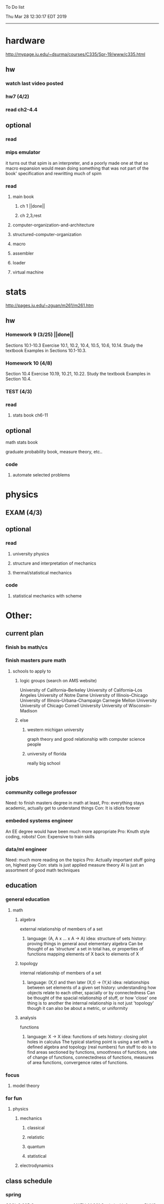 To Do list 

Thu Mar 28 12:30:17 EDT 2019
-------------------------------------------------------------------
* hardware
http://mypage.iu.edu/~dsurma/courses/C335/Spr-19/www/c335.html
** hw
*** watch last video posted
*** hw7 (4/2)
*** read ch2-4.4
** optional
*** read
*** mips emulator
it turns out that spim is an interpreter, and a poorly made one at that
so macro expansion would mean doing something that was not part of the book' specification
and rewritting much of spim
*** read 
**** main book 
***** ch 1 ||done||
***** ch 2,3,rest
**** computer-organization-and-architecture
**** structured-computer-organization
**** macro
**** assembler
**** loader
**** virtual machine
* stats
http://pages.iu.edu/~zguan/m261/m261.htm
** hw
*** Homework 9  (3/25) ||done||
Sections 10.1-10.3 Exercise 10.1, 10.2, 10.4, 10.5, 10.6, 10.14. 
Study the textbook Examples in Sections 10.1-10.3.
*** Homework 10 (4/8)
Section 10.4 Exercise 10.19, 10.21, 10.22. 
Study the textbook Examples in Section 10.4.
*** TEST        (4/3)
*** read
**** stats book ch6-11
** optional
**** math stats book
**** graduate probability book, measure theory, etc..
*** code
**** automate selected problems
* physics
** EXAM (4/3)
** optional
*** read
**** university physics
**** structure and interpretation of mechanics
**** thermal/statistical mechanics
*** code
**** statistical mechanics with scheme
* Other:
** current plan
*** finish bs math/cs
*** finish masters pure math
**** schools to apply to
***** logic groups (search on AMS website)
University of California--Berkeley
University of California--Los Angeles
University of Notre Dame
University of Illinois--Chicago
University of Illinois--Urbana-Champaign
Carnegie Mellon University
University of Chicago
Cornell University
University of Wisconsin--Madison
***** else
****** western michigan university 
graph theory and good relationship with computer science people
****** university of florida
really big school

** jobs
*** community college professor
    Need: to finish masters degree in math at least, 
    Pro: everything stays academic, 
         actually get to understand things
    Con: It is idiots forever
*** embeded systems engineer
    An EE degree would have been much more appropriate
    Pro: Knuth style coding, robots!
    Con: Expensive to train skills
*** data/ml engineer
    Need: much more reading on the topics
    Pro: Actually important stuff going on, highest pay
    Con: stats is just applied measure theory
         AI is just an assortment of good math techniques
** education
*** general education
**** math
***** algebra 
	  external relationship of members of a set
****** 
	  language: (A, A x ... x A -> A)
	  idea: structure of sets
	  history: proving things in general aout elementary algebra
	  Can be thought of as 'structure' a set in total has, or properties of functions mapping elements of X back to elements of X
***** topology 
	  internal relationship of members of a set
****** 
	  language: (X,t) and then later (X,t) -> (Y,k)
	  idea: relationships between set elements of a given set
	  history: understanding how objects relate to each other, spacially or by connectedness
	  Can be thought of the spacial relationship of stuff, or how 'close' one thing is to another
	  the internal relationship is not just 'topology' though it can also be about a metric, or uniformity
***** analysis 
	  functions
****** 
	  language: X -> X
	  idea: functions of sets
	  history: closing plot holes in calculus
	  The typical starting point is using a set with a defined algebra and topology (real numbers) 
	  fun stuff to do is to find areas sectioned by functions, smoothness of functions, rate of change of functions, 
	  connectedness of functions, measures of area functions, convergence rates of functions.
*** focus
**** model theory
*** for fun
**** physics
***** mechanics
****** classical
****** relatistic
****** quantum
****** statistical
***** electrodynamics
** class schedule
*** spring 
CSCI-C 335 Computer structures
MATH-M 261 Statistical Inferences
PHYS-P 221 Physics 1
*** summer
*** fall
algebra 2 (self study)
33449 applied deep learning CSCI-C  490 (first choice)
**** optional
33458 applied data mining CSCI-C  490 (sounds trivial but lucrative)
german (online from another campus/test out)
*** spring
CSCI-C 311 Programming Language Theory
CSCI-C 421 Digital Design
CSCI-C 435 Operating Systems
INFO-I 202 CS gen ed

** notes
*** math
nxm * mxp = nxp

In the beginning, I had no idea what was going on. We had always briefly
recapped set theory and its overlaps with other subjects in courses, but this
was something else. Rings, fields, groups, morphisms, all kinds of stuff. The
proofs were often throwing around so many terms that I had to look them up,
then look up the terms used in those terms. The proofs could be so compressed.
It was hard, it was interesting, and I just felt like there was something
there. In analysis, it seems very clear what's going on. Building up sequences,
series, defining things like limits, to be able to learn the theory and then
also practically use tools in analysis to differentiate, integrate, solve
differential equations and so on. It felt more like a tool kit for practical
mathematics and physics. Even higher analysis of multiple variables, manifolds,
or complex analysis seemed like that (although I do make an exception for
Riemann geometry, I really loved that). After university, I went on living my
life as people do. Often working in fields that didn't really require most of
what I learned. But one day, I came across something that required some good
mathematical structures. I pulled out my group theory stuff, got into algebraic
lattices, all kinds of stuff, and ended up somehow getting lost in category
theory. That was about 4 years ago. Honestly, I work on this stuff regularly
since then. There is something so rewarding about the study of these
structures. 

It makes me feel like I'm learning how to think better, learning how
to identify and think in structures, abstraction, and logic so much
better. I try to approach problems less like someone who does analysis
and wants to calculate an answer, and more as someone who is looking
to classify the most abstract structure that groups together what I'm
looking at with other things and then apply the most basic logical
conclusions to figure something out for much more than what I
originally saw in front of me. It even got me deeper into philosophy
through logics and constructivism. This is just my opinion, and I'm
sure if one of my favorite professors from uni who was specialized in
analysis would read this, he would greatly disagree, but it just makes
me feel happy to do this. I don't need to do it to solve a problem
set, pass an exam, or even as a job, I just do it out of curiosity. I
don't think many topics in analysis could hold my attention like
that. So give it a try. See what you think. I hope you can also find
the beauty in abstract structures. I don't believe what I'm doing is
especially active or popular (so hopefully someone else will respond
with a better answer), but seeing as no one has answered yet, I'll
just mention one of the things algebraists do: invent new
algebras. The process is very easy to describe. It may or may not
result in something useful. Take a set A and define a set F of
operations on A (maps from An into A, for various non-negative integer
values of n). The set A plus the operations F is what we call an
algebra, usually denoted A=⟨A,F⟩. The algebras you already know (e.g.,
groups, rings, modules) are examples. In my work, I think about
different ways to construct such algebras. Usually I work with finite
algebras, often using computer software like GAP or the Universal
Algebra Calculator to construct examples and study them. I look at the
important features of the algebras and try to understand them better
and make general statements about them. To address your last question,
there is the following open problem that I worked on as a graduate
student: Given a finite lattice L, does there exist a finite algebra A
(as described above) such that L is the congruence lattice of A. This
question is at least 50 years old and quite important for our
understanding of finite algebras. In 1980 it was discovered (by Palfy
and Pudlak) to be equivalent to the following open problem about
finite groups: given a finite lattice L, can we always find a finite
group that has L as an interval in its subgroup lattice? Imho, these
are fun problems to work on.

---

A pure ring theorist will often have thought quite a bit about Kothe's
conjecture. They will have thought about stuff that has the morpheme
"nil" in it. Is the polynomial ring of a nil ring nil? Nilpotent
maybe? When you hear these theorems and problems for the first time in
a single talk, you might have trouble distinguishing between open
questions and solved or even trivial problems soon after that. They
all sound rather similar. In general, there are loads of
simple-sounding problems like Kothe's conjecture in ring theory that
are difficult. Many of them have probably never been asked.

Some of ring theorists, I believe these are mainly from Iran, will
have considered some kind of graph defined by ring-theoretic
stuff. Take a ring and call the zero divisors vertices. Throw in an
edge between x and y whenever xy=0. You get a graph that you can do
all kinds of things with. You can ask which rings induce a graph with
this or that property.

Often a noncommutative ring theorist will be looking for some kinds of
left-right symmetries. If you define a left Xical ring-theoretic thing
and a right Xical ring-theoretic thing, are they the same
ring-theoretic thing? The Jacobson radical may have been the
inspiration for this.

Another thing is that, as in a lot of mathematics, algebraists will be
trying to classify their objets. Rings in general don't seem
reasonably classifiable, which leaves room for attempts at partial
classification. In ring/algebra theory these will often aim at
generalizing Wedderburn's theorem.

This is a very narrow part of what algebraists do. Algebra comes in so
many flavors. The commutative-noncommutative boundary is especially
strong I think. Also, some algebraists will think a lot about
universal algebra, varieties and pseudo-varieties, some won't. Some
will be deeply in love in categories, some will say meh.

*** advice on C 

I don't know what you mean by “master C”, but if you want
to get better at it, just do it. Make programs, have some ideas that
fit your non-programming skills and produce a shitload of code to
support things you think are fun. 

I'm doing C now since at least ‘88, that's almost 30 years, I think I
was able to code C in '86 already, but I have no source files left,
that are this old, after two times in my life a MS Windows destroyed
60% and 30% of all files I ever created. That was at times where we
had no backup space. So I'm not sure about that anymore. It's a lot of
time. And I still learn a new thing or ten every day. Before that it
was Assembly, Database languages, a lot of Basic that I mixed with
Assembly. Basic was a bastard language of all script languages back in
those days. It was our Lua and your SQL and our Python and our Bash
and just everything. It was the not so loved step-mother that you
could not avoid, but that you tricked and cheated so much that it was
quite cool in the end. Gambas Almost Means Basic if you want to see
yourself what it was like. Basic is like a drug. Fast, easy and gives
you quick success, illusions of being invincible and if you never
leave that you will crash hard. Great project, Gambas.

But you do not need 30 years
to master anything. If you work hard, you should be a master after ten
years of doing something, some say after six years it's possible. But
you really have to work hard for that. So, my way is this: I code a
program every day. At least one little routine and because you have to
do that for a long time, there is no sense in burning yourself
out. You have to be a steady worker, not a hayfire. I know oh so many
hayfire guys that stopped programming all together after six years or
so. Because they burned theirself or let other people burn them. We
lose at least a thousand Einsteins a day with our modern software
industry. They burn them. So, don't let them touch you. Use them, do
not get used by them. You master C in understanding where you stand
with C and see the world around you. You need to know and understand,
able to read and even to write Assembly language. It will expand your
knowledge of your machine. You need also to know about your
environment, most likely Linux. If you are still on Windows, that's
the first bridge to burn, leave that. Everything you'll learn there is
wasted time of your life. That platform is dead already. Linux isn't
perfect and there's something new every day here, but Linux has
future, it is growing, it is a kind of living organism, that you can
be part of. Windows is just a carcass for the worms. That horse in the
middle of the street isn't going to win the race. 

So, know your
platform, know Linux system calls, know the libraries, know what
additional, non-standard libraries are there, test them. And if they
are performant and well written, use them. Ncurses, SDL, Gaul, libsfm,
Qt5, dig yourself in. 

Fortify your position, because people will come
and try to get you with the one or other shitty HLL, that will take
you away with promises, like Java did with me. I should never left C
and I left it, because I didn't fortify my position. You need to have
at least a good library base at your hand to kill off all those stupid
user-level and API-level scripts with that. Only then you will stay
where you are, which is your battleground against the “easy way” that
is promised everywhere. But that way leads nowhere. 

But learn to leave
your fortress by using scripts of yourself. Learn to include Lua into
your projects and with that learn to bastardize that language and make
it your willing servant. Together you can beat the crap out of
everything out there. Lua is the perfect companion for all
configuration and data flow management outside of your project. Just
think of a spreadsheet application in C that files can include Lua
routines, using the functions you are providing. There you have that
general idea. And if you know Assembly level, which not only means
your processor but also over OpenCL your GPU level, the hardware
level, you have the perfect tool. Because C does cooperate well with
everything. If you start doing something in C++ for example, you are
bound to the shitty STL more or less and you are bound to the memory
concept of C++. Which is incompatible with all others. You'll lose the
freedom. And that's dire warning of mine about using something
different from C on your implementation level. 

Higher languages are
always API level languages. Like Lua. They just cover this under
sheets and sheets of ideology. Like Lisp is just an API level over a
list-manipulation library. Prolog an API language over a logic solver
and so on. Lua is clear and true about its nature. It doesn't play
ideology games with you. It just wants to serve and it serves
well. You need to face the world of programming outside of languages,
means you have to learn algorithms and mathematics. Without that all
your knowledge all your deep insight into the world of programming
will be worth nothing. You can learn that by the book. I always
prefered to learn it by doing. So take your time to select a small
project. Not a big one, think small. Take that project and do it. And
learn the algorithms on the way. 

Graph theory is, by the way, one of
the fields that are almost universally applicable. Every time you got
some data structure, every time you have some sort of finite state
machine inside your implementation, the graph theory does apply. It is
one of the most useful parts of “algorithms” that I ever learned to
use. Doesn't sound very practical or if you didn't touch it yet, you
might not see how far that reaches. But in principle everything you do
in a program is a graph. So know the laws of that. Really. Do not
theorize that too much, practice that instead. Go through the
algorithms of R. Sedgewick (for example here) It would be like riding
the waves of the wide ocean without a compass without that. C is the
core of everything. But it is not the only thing you need to know. It
is the fortress from where you can fight your battle, it is the point
of Archimedes where you can lever the world out of its fundament. You
can change everything from this strongpoint, but you have to be able
to move around. C is not like the other languages. It is not a
prison. It is freedom. Think “pirate!”, okay?

** Needed:
*** workout (rest when needed, and stretch)
- walk/run 10km
- 100 bench presses/pushups
- 100 situps 
- 100 squats
-- 20 curls
-- 10 overhead press
-- 10 upright row
*** meals
**** breakfast
| oatmeal, coffee       |
| egg, coffee           |
| health cereal, coffee |
| coffee                |
| nothing               | 
**** lunch
| protien shake |
| protien bar   |
| nothing       |
**** dinner
| What dad makes |
| protien shake  |
| protien bar    |

doctor appointment jun 11th 8 am 
get fall books onto computer ||done||
print insurance for car
get crimson card (6/30)
change steam account to new credit card
*** get better
**** math
***** cs
****** languages
******* scheme
        structure and inerpretation of computer programs
******* C
        C the programming language
******* python 
        Introduction-to-Computation-and-Programming-Using-Python-With-Application-to-Understanding-Data.pdf
****** ai
******* machine learning
******** deep learning
******** data analysis
****** foundation
***** physics
****** classical/modern base
****** quantum
****** electrodynamics
****** relativity
****** statistical physics
***** math logic 
homotopy type theory
****** main branches
******* proof theory
******* model theory
******* set theory
******* recursion theory 
****** (knight recommended)
      model theory: an introduction - dave marker
      recursive functions and effective computability - hartley rogers
      turing computability - bob soare
      computability theory - barry cooper
      model-theoretic work on the surreal numbers, by: 
        Berarducci, Mantova, Aschenbrenner, van den Dries, 
        van der Hoeven
      bulletin of symbolic logic

** Recommended:
*** advice on making graph theory graphs in pdf form
    I created my trees with Inkscape and saved then either as pngs or
    as eps files. Then you can incorporate them in latex with \epsfig
*** find a grad school
***** ask shaffii or savvo. and song about schools 
      I am not sure if Shafii or Savvo. still like me, but Song has always 
      been supportive. When I asked Connor he literally googled it in front 
      of me...
      I am looking for schools that match my interest and ability. 
      My primary goal is research, although I feel that my options may
      be very poor. 
      Pretty much from the start I had to deal with this crap. So whatever.

***** schools that seem interesting 
****** university of notre dame 
       top math logic school
****** university of chicago 
       top math logic school
****** university of illinois - chicago 
       top math logic school
****** university of michigan - kalamazoo
       graph theory and good connection to the cs department
*** programming:
**** these are my favorites
***** C (optimal use of algorithms/data_struct stuff)
      most of the time it does not matter, but I have a whole 
      year of c++ and raw data structures/assembly lingo. 
      So for some projects this is a fun language.
***** python (optimal use of my time for most tasks)
      was not dissapointed by this language in numerical analysis
      It is a great specification language, plus libraries large 
      and easy to use.
***** scheme (or hy{python}, guile{C}, for research code)
      best code for experiments because it gives so much freedom
      Very decentralized hacker base due to this freedom.
      This language glues itself to large libraries and languages to survive 
      hy{python}, guile{C}, clojure{java}
*** education
**** core
***** analysis 
****** foundations
******* foundationals of mathematical analysis by rudin 1/?
****** real, complex
******* Real and Complex analysis Rudin 1/396
****** functional
******* Functional Analysis Rudin 1/390
***** algebra 
****** Coding The matrix 1/512 (basic linear)
***** geometry/topology 
****** Topology Munkres 1/500
**** marketable skills
***** programming
****** core language
******* C
******** C Dennis Ritchie 1/250
******* python
******* lisp
******** Land of Lisp 1/460
******** scheme (guile) (interacts directly with C)
******** clojure (has infinite size data structures)
****** flavor:
******* bash (common linux language)
******** Wicked Cool Shell Scripts 10/350 
******* perl (quick implementation/string manipulator)
******* R (Good for statistics/data-mining)
***** math related
****** human languages helpful in math research
******* german (I find the most useful)
******* french (probably what is actually most common)
******* russian
******* japanese
******* chinese
*** books to read:
**** math
***** graph theory
***** Number Theory Rosen 1/600
***** Discrete math book Rosen 185/850
***** Coding The matrix 1/512
***** tao analysis book 8/305
***** tao analysis second book 1/211
***** counterexamples in analysis 1/180
***** how to think about analysis 1/222
***** the numerical analysis book from class
**** CS
***** Linux 2nd ed Sobell 218/890 (book from a spring class)
***** Linux 3rd ed Sobell 1/1000 (read much of 2nd ed)
**** assembly (1 to 1 to computer instructions)
***** use ARM assembly videos to build a set of notes
***** x86-64 gas assembly
***** ARM assembly book 26/161
***** Lisp book 114/587 ?
***** data structures book 13/688
**** other
***** how buildings learn

** logic
**** introduction to the foundations of mathematics by Wilder
**** All of Dr. Knights recommendations
**** principa mathematica
**** zfc book
**** category theory
**** type theories
** algebra 
*** read algegra ch 0
ch1-4
*** hw
online listed problems
*** optional
There are places I address math. That is the strategy behind
Eigenvalues the best I can tell. While it may have some utility in
many contexts, in terms of stretching for comprehension there is
obviously something inadequate about this approach. There are other
domains where axiomatizing may have a more sustainable interface, less
scaffold-like. Math is something metaphysical with the potential to
point to or pursue quantum and probably morphic realms as well.


“Ramanujan, they call you genius”. Ramanujan retorted “What? me, a genius? Look at my elbow, it will tell you the story”.
 “Night and day I do my calculations on slate. It is time consuming to look for a rag to wipe it with. I wipe the slate almost every few minutes with my elbow. I suppose my elbow is making a genius of me.”





